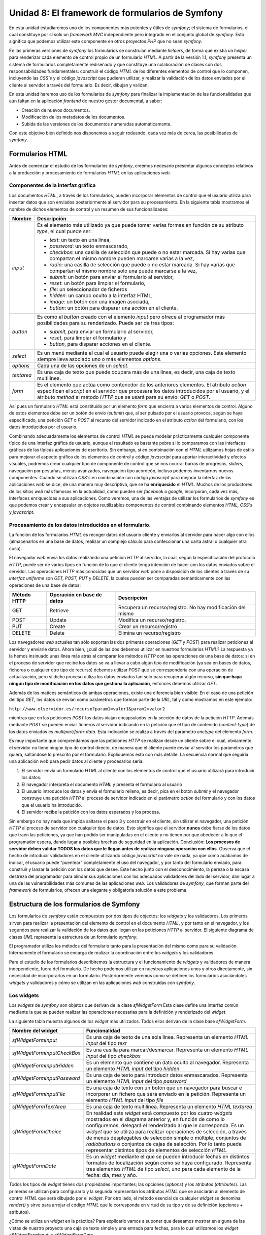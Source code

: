 Unidad 8: El framework de formularios de Symfony
================================================

En esta unidad estudiaremos uno de los componentes más potentes y útiles de 
*symfony*; el sistema de formularios, el cual constituye por sí solo un *framework
MVC* independiente pero integrado en el conjunto global de *symfony*. Esto
significa que podemos utilizar este componente en otros proyectos *PHP* que no 
sean *symfony*.

En las primeras versiones de *symfony* los formularios se construían mediante
*helpers*, de forma que existía un *helper* para renderizar cada elemento de
control propio de un formulario *HTML*. A partir de la versión 1.1, *symfony*
presenta un sistema de formularios completamente rediseñado y que constituye una
colaboración de clases con dos responsabilidades fundamentales: construir el
código *HTML* de los diferentes elementos de control que lo componen, incluyendo
las *CSS's* y el código *javascript* que pudieran utilizar, y realizar la 
validación de los datos enviados por el cliente al servidor a través del
formulario. Es decir, dibujan y validan.

En esta unidad haremos uso de los formularios de *symfony* para finalizar la
implementación de las funcionalidades que aún faltan en la aplicación *frontend* 
de nuestro gestor documental, a saber:

* Creación de nuevos documentos.

* Modificación de los metadatos de los documentos.

* Subida de las versiones de los documentos numeradas automáticamente.

Con este objetivo bien definido nos disponemos a seguir rodeando, cada vez más
de cerca, las posibilidades de *symfony*.


Formularios HTML
----------------

Antes de comenzar el estudio de los formularios de *symfony*, creemos necesario
presentar algunos conceptos relativos a la producción y procesamiento de
formularios *HTML* en las aplicaciones *web*.


Componentes de la interfaz gráfica
^^^^^^^^^^^^^^^^^^^^^^^^^^^^^^^^^^

Los documentos *HTML*, a través de los formularios, pueden incorporar elementos
de control que el usuario utiliza para insertar datos que son enviados 
posteriormente al servidor para su procesamiento. En la siguiente tabla mostramos
el nombre de dichos elementos de control y un resumen de sus funcionalidades:

============== =================================================================
Nombre         Descripción
============== =================================================================
*input*        Es el elemento más utilizado ya que puede tomar varias formas en 
               función de su atributo *type*, el cual puede ser:

               * *text*: un texto en una línea,
               * *password*: un texto enmascarado,
               * *checkbox*: una casilla de selección que puede o no estar 
                 marcada. Si hay varias que compartan el mismo nombre pueden 
                 marcarse varias a la vez,
               * *radio*: una casilla de selección que puede o no estar marcada. 
                 Si hay varias que compartan el mismo nombre solo una puede 
                 marcarse a la vez,
               * *submit*: un botón para enviar el formulario al servidor,
               * *reset*: un botón para limpiar el formulario,
               * *file*: un seleccionador de ficheros
               * *hidden*: un campo oculto a la interfaz HTML,
               * *image*: un botón con una imagen asociada,
               * *button*: un botón para disparar una acción en el cliente.
               
*button*       Es como el *button* creado con el elemento *input* pero ofrece al
               programador más posibilidades para su renderizado. Puede ser de 
               tres tipos:

               * *submit*, para enviar un formulario al servidor,
               * *reset*, para limpiar el formulario y
               * *button*, para disparar acciones en el cliente.
               
*select*       Es un menú mediante el cual el usuario puede elegir una o varias
               opciones. Este elemento siempre lleva asociado uno o más elementos
               *options*.
               
*options*      Cada una de las opciones de un *select*.

*textarea*     Es una caja de texto que puede ocupara más de una linea, es decir,
               una caja de texto multilinea.
               
*form*         Es el elemento que actúa como contenedor de los anteriores 
               elementos. El atributo *action* especifican el *script* en el 
               servidor que procesará los datos introducidos por el usuario, y el
               atributo *method* el método *HTTP* que se usará para su envío:
               *GET* o *POST*.
============== =================================================================

Así pues un formulario *HTML* está constituido por un elemento *form* que
encierra a varios elementos de control. Alguno de estos elementos debe ser un 
botón de envío (*submit*) que, al ser pulsado por el usuario provoca, según se
haya especificado, una petición *GET* o *POST* al recurso del servidor indicado 
en el atributo *action* del formulario, con los datos introducidos por el usuario.

Combinando adecuadamente los elementos de control *HTML* se puede modelar
prácticamente cualquier componente típico de una interfaz gráfica de usuario,
aunque el resultado es bastante pobre si lo comparamos con las interfaces gráficas
de las típicas aplicaciones de escritorio. Sin embargo, si en combinación con el
*HTML* utilizamos hojas de estilo para mejorar el aspecto gráfico de los 
elementos de control y código *javascript* para aportar interactividad y efectos
visuales, podremos crear cualquier tipo de componente de control que se nos 
ocurra: barras de progresos, *sliders*, navegación por pestañas, menús avanzados, 
navegación tipo acordeón, incluso podemos inventarnos nuevos componentes. Cuando
se utilizan *CSS's* en combinación con código *javascript* para mejorar la
interfaz de las aplicaciones *web* se dice, de una manera muy descriptiva, que se
ha **enriquecido** el *HTML*. Muchos de los productores de los sitios *web* más
famosos en la actualidad, como pueden ser *facebook* o *google*, incorporan, cada 
vez más, interfaces enriquecidas a sus aplicaciones. Como veremos, una de las 
ventajas de utilizar los formularios de *symfony* es que podemos crear y 
encapsular en objetos reutilizables componentes de control combinando elementos 
*HTML, CSS's* y *javascript*.


Procesamiento de los datos introducidos en el formulario.
^^^^^^^^^^^^^^^^^^^^^^^^^^^^^^^^^^^^^^^^^^^^^^^^^^^^^^^^^

La función de los formularios *HTML* es recoger datos del usuario cliente y
enviarlos al servidor para hacer algo con ellos (almacenarlos en una base de
datos, realizar un complejo cálculo para confeccionar una carta astral o 
cualquier otra cosa). 

El navegador *web* envía los datos realizando una petición *HTTP* al servidor,
la cual, según la especificación del protocolo *HTTP*, puede ser de varios tipos
en función de lo  que el cliente tenga intención de hacer con los datos enviados 
sobre el servidor. Las operaciones *HTTP* más conocidas que un servidor *web*
pone a disposición de los clientes a través de su *interfaz uniforme* son *GET,
POST, PUT* y *DELETE*, la cuales pueden ser comparadas semánticamente con las 
operaciones de una base de datos:

============= ============================ =====================================
Método HTTP   Operación en base de datos   Descripción
============= ============================ =====================================
GET           Retrieve                     Recupera un recurso/registro. No hay 
                                           modificación del mismo
                                           
POST          Update                       Modifica un recurso/registro. 

PUT           Create                       Crear un recurso/registro

DELETE        Delete                       Elimina un recurso/registro
============= ============================ =====================================

Los navegadores *web* actuales tan sólo soportan las dos primeras operaciones 
(*GET* y *POST*) para realizar peticiones al servidor y enviarle datos. Ahora
bien, ¿cuál de las dos debemos utilizar en nuestros formularios *HTML*? La
respuesta ya la hemos insinuado unas línea más atrás al comparar los métodos 
*HTTP* con las operaciones de una base de datos: si en el proceso de servidor 
que recibe los datos se va a llevar a cabo algún tipo de modificación (ya sea
en bases de datos, ficheros o cualquier otro tipo de recurso) debemos utilizar
*POST* que se correspondería con una operación de actualización, pero si dicho
proceso utiliza los datos enviados tan solo para recuperar algún recurso, **sin
que haya ningún tipo de modificación en los datos que gestiona la aplicación**,
entonces debemos utilizar *GET*.

Además de los matices semánticos de ambas operaciones, existe una diferencia bien
visible: En el caso de una petición del tipo *GET*, los datos se envían como
parámetros que forman parte de la *URL*, tal y como mostramos en este ejemplo:

``http://www.elservidor.es/recurso?param1=valor1&param2=valor2``

mientras que en las peticiones *POST* los datos viajan encapsulados en la sección
de datos de la petición *HTTP*. Además mediante *POST* se pueden enviar ficheros
al servidor indicando en la petición que el tipo de contenido (*content-type*) de
los datos enviados es *multipart/form-data*. Esta indicación se realiza a través
del parámetro *enctype* del elemento *form*.

Es muy importante que comprendamos que las peticiones *HTTP* se realizan desde
un cliente sobre el cual, obviamente, el servidor no tiene ningún tipo de control
directo, de manera que el cliente puede enviar al servidor los parámetros que
quiera, saltándose lo prescrito por el formulario. Expliquemos esto con más
detalle. La secuencia normal que seguiría una aplicación *web* para pedir datos
al cliente y procesarlos sería:

1. El servidor envía un formulario *HTML* al cliente con los elementos de control
   que el usuario utilizará para introducir los datos.

2. El navegador interpreta el documento *HTML* y presenta el formulario al usuario

3. El usuario introduce los datos y envía el formulario relleno, es decir, pica
   en el botón *submit* y el navegador construye una petición *HTTP* al proceso 
   de servidor indicado en el parámetro *action* del formulario y con los datos 
   que el usuario ha introducido.

4. El servidor recibe la petición con los datos esperados y los procesa.

Sin embargo no hay nada que impida saltarse el paso 3 y construir en el cliente,
sin utilizar el navegador, una petición *HTTP* al proceso de servidor con 
cualquier tipo de datos. Esto significa que el servidor **nunca** debe fiarse de
los datos que traen las peticiones, ya que han podido ser manipuladas en el
cliente y no tienen por que obedecer a lo que el programador espera, dando lugar 
a posibles brechas de seguridad en la aplicación. Conclusión: **Los procesos de 
servidor deben validar TODOS los datos que le llegan antes de realizar ninguna
operación con ellos**. Observa que el hecho de introducir validadores en el 
cliente utilizando código *javascript* no vale de nada, ya que como acabamos de 
indicar, el usuario puede “puentear” completamente el uso del navegador, y por
tanto del formulario enviado, para construir y lanzar la petición con los datos 
que desee. Este hecho junto con el desconocimiento, la pereza o la escasa
destreza del programador para blindar sus aplicaciones con los adecuados 
validadores del lado del servidor, dan lugar a una de las vulnerabilidades más
comunes de las aplicaciones *web*. Los validadores de *symfony*, que forman parte
del *framework* de formularios, ofrecen una elegante y obligatoria solución a 
este problema.


Estructura de los formularios de Symfony
----------------------------------------

Los formularios de *symfony* están compuestos por dos tipos de objectos: los 
*widgets* y los validadores. Los primeros sirven para realizar la presentación
del elemento de control en el documento *HTML*, y por tanto en el navegador, y
los segundos para realizar la validación de los datos que llegan en las 
peticiones *HTTP* al servidor. El siguiente diagrama de clases *UML* representa
la estructura de un formulario *symfony*.


.. image:: unidad8-1.png


El programador utiliza los métodos del formulario tanto para la presentación del 
mismo como para su validación. Internamente el formulario  se encarga de realizar
la coordinación entre los *widgets* y los validadores.

Para el estudio de los formularios describiremos la estructura y el funcionamiento
de *widgets* y validadores de manera independiente, fuera del formulario. De 
hecho podemos utilizar en nuestras aplicaciones unos y otros directamente, sin 
necesidad de incorporarlos en un formulario. Posteriormente veremos como se 
definen los formularios asociándoles *widgets* y validadores y cómo se utilizan 
en las aplicaciones *web* construidas con *symfony*.


Los widgets
^^^^^^^^^^^

Los *widgets* de *symfony* son objetos que derivan de la clase *sfWidgetForm*
Esta clase define una interfaz común mediante la que se pueden realizar las
operaciones necesarias para la definición y renderizado del *widget*.

La siguiente tabla muestra algunos de los *widget* más utilizados. Todos ellos 
derivan de la clase base *sfWidgetForm*.

============================ ====================================================
Nombre del widget            Funcionalidad 
============================ ====================================================
*sfWidgetFormInput*          Es una caja de texto de una sola línea. Representa
                             un elemento *HTML input* del tipo *text*
                             
*sfWidgetFormInputCheckBox*  Es una casilla para marcar/desmarcar. Representa un
                             elemento *HTML input* del tipo *checkbox*
                             
*sfWidgetFormInputHidden*    Es un elemento que contiene un dato oculto al
                             navegador. Representa un elemento *HTML input* del 
                             tipo *hidden*

*sfWidgetFormInputPassword*  Es una caja de texto para introducir datos 
                             enmascarados. Representa un elemento *HTML input*
                             del tipo *password*
                             
*sfWidgetFormInputFile*      Es una caja de texto con un botón que un navegador
                             para buscar e incorporar un fichero que será enviado
                             en la petición. Representa un elemento *HTML input*
                             del tipo *file*
                             
*sfWidgetFormTextArea*       Es una caja de texto multilínea. Representa un 
                             elemento *HTML textarea*
                             
*sfWidgetFormChoice*         En realidad este *widget* está compuesto por los
                             cuatro *widgets* mostrados en el diagrama anterior
                             y, en función de como lo configuremos, delegará el 
                             renderizado al que le corresponda. Es un *widget* 
                             que se utiliza para realizar operaciones de 
                             selección, a través de menús desplegables de 
                             selección simple o múltiple, conjuntos de 
                             *radiobuttons* o conjuntos de cajas de selección. 
                             Por lo tanto puede representar distintos tipos de 
                             elementos de selección *HTML*.
                             
*sfWidgetFormDate*           Es un *widget* mediante el que se pueden introducir
                             fechas en distintos formatos de localización según 
                             como se haya configurado. Representa tres elementos
                             *HTML* de tipo *select*, uno para cada elemento de 
                             la fecha: día, mes y año.
============================ ====================================================

Todos los tipos de *widget* tienes dos propiedades importantes; las opciones 
(*options*) y los atributos (*attributes*). Las primeras se utilizan para 
configurarlo y la segunda representan los atributos *HTML* que se asociarán al
elemento de control *HTML* que será dibujado por el *widget*. Por otro lado, el 
método esencial de cualquier *widget* se denomina *render()* y sirve para arrojar 
el código *HTML* que le corresponda en virtud de su tipo y de su definición
(opciones + atributos).

¿Cómo se utiliza un *widget* en la práctica? Para explicarlo vamos a suponer que
deseamos mostrar en alguna de las vistas de nuestro proyecto una caja de texto 
simple y una entrada para fechas, para lo cual utilizamos los *widget 
sfWidgetFormInput*, y *sfWidgetFormDate*.


.. note::

   para realizar el ejemplo vamos a crear una acción y una vista asociada en el
   módulo *gesdoc* de la aplicación *frontend* que más tarde eliminaremos puesto
   que no forma parte de la aplicación.


Comenzamos declarando en la acción los objetos *sfWidgetFormInput* y 
*sfWidgetFormDate* :

*Trozo del archivo: apps/frontend/modules/gesdoc/actions/actions.class.php*

.. code-block:: php
         
         <?php
         ...
	 public function executePruebaWidget(sfWebRequest $request)
	 {
		$this -> wInput = new sfWidgetFormInput();
		$this -> wInput -> setOptions(array('default' => 'prueba'));
		$this -> wInput -> setAttributes(array('class' => 'miclase', 'onblur' => "alert('hola')"));
	
		$this -> wDate = new sfWidgetFormDate(array('format' => '%day% - %month% - %year%'), array('class' => 'fecha'));
	
	 }
	...

En este ejemplo hemos definido dos *widgets* de dos formas equivalente. En el
caso del *sfWidgetFormInput*, primero lo declaramos y después le asociamos las 
opciones y los atributos mediante los métodos *setOptions()* y *setAttributes()*.
En el caso del *sfWidgetFormDate* realizamos la declaración y la configuración 
en un solo paso facilitando como argumentos del constructor del objeto dos *arrays*,
el primero con las opciones y el segundo con los atributos. Repetimos, ambas 
formas son equivalentes. Además hay que advertir que cada *widget* tiene sus 
propias opciones. La mejor manera de conocer cuales son las opciones que acepta 
cada *widget* es consultando directamente el código fuente donde se definen. 
Dicho código lo puedes encontrar en el directorio *widget* del núcleo de *symfony*.

Ahora podemos utilizar estos objetos en la plantilla correspondiente para dibujar
tantas cajas de texto y entradas de fechas como queramos. Para hacer esto 
utilizamos el método *render()*, el cual admite tres argumentos: el nombre del 
*widget*, el valor por defecto, y los atributos *HTML* que deseemos añadir a los
que ya se han añadido cuando configuramos el *widget*. Únicamente el primero de 
los argumento es obligatorio y se utiliza para asignar el atributo *name* de los
elementos *HTML* correspondientes. Crea la plantilla *pruebaWidgetSuccess.php*
con el siguiente contenido:

*Contenido del archivo: 
apps/frontend/modules/gesdoc/templates/pruebaWidgetSuccess.php*

.. code-block:: html+php

	<div id="sf_admin_header">
		<h2>Prueba de widgets</h2>
	</div>
	
	<div id="sf_admin_content">
	
		<?php echo $wInput -> render('nombre',ESC_RAW) ?>
		<br/>
		<br/>
		<?php echo $wInput -> render('apellido','rodriguez', array('class' => 'otra'), ESC_RAW) ?>
		<br/>
		<br/>
		<?php echo $wDate -> render('fecha1',ESC_RAW) ?>
		<br/>
		<br/>
		<?php echo $wDate -> render('fecha2',ESC_RAW) ?>
	
	</div>

Es importante que observes el efecto de lo que hemos hecho en el código *HTML*
que llega al navegador *web*. Fíjate en el valor del atributo name de los
elementos *HTML*. En el caso de la caja de texto coincide con el primer
argumento del método *render()*, pero en el caso de las entradas de fecha no
coincide, si no que forma parte del nombre. Esto no puede ser de otra manera ya
que la entrada de fechas consta de tres cajas de texto, y cada una debe tener 
un nombre único para ser identificada cuando los datos lleguen al servidor. Así
que el *widget* asigna como nombre para la caja de los días *fecha1[day]*, para
la caja de los meses *fecha1[month]* y para la de los años *fecha1[year]*.


.. note::

   Es un buen momento para que juegues con este ejemplo cambiando opciones y 
   parámetros y probando nuevos *widgets*. En esta *URL* encontrarás abundante
   documentación acerca de los *widgets* de *symfony*, de su configuración y 
   renderizado:
   ``http://librosweb.es/symfony_formularios/capitulo12.html``


Los validadores
^^^^^^^^^^^^^^^

Los validadores de *symfony* son objetos que derivan de la clase *sfValidatorBase*.
Esta clase define una interfaz común mediante la que se pueden realizar las 
operaciones necesarias para la validación de los *widgets*. Además de realizar 
la validación de los datos que llegan al servidor, estos objetos también se 
encargan de limpiarlos según se les haya indicado en su configuración.

La siguiente tabla muestra algunos de los validadores más utilizados. Todos ellos 
derivan de la clase base *sfValidatorBase*.

======================== =======================================================
Nombre del validador     Funcionalidad 
======================== =======================================================
*sfValidatorString*      Comprueba que el dato enviado es una cadena de 
                         caracteres
                         
*sfValidatorEmail*       Comprueba que el dato enviado es una cadena de 
                         caracteres que se corresponde con una dirección de
                         correo electrónico
                         
*sfValidatorInteger*     Comprueba que el dato enviado es un valor entero

*sfValidatorNumber*      Comprueba que el dato enviado es un valor numerico
                         (*float*)
                         
*sfValidatorDate*        Comprueba que el dato enviado se corresponde con una
                         fecha
                         
*sfValidatorFile*        Comprueba que el dato enviado es un fichero válido. 
                         Además, como veremos más adelante, en caso de que el
                         fichero cumpla lo que la configuración del validador 
                         exige, devuelve un objeto del tipo *sfValidatedFile*
                         que encapsula al fichero y proporciona una gestión
                         sencilla del mismo.
======================== =======================================================                         

Todos los tipos de validadores tienes dos propiedades importantes; las opciones 
(*options*) y los mensajes (*messages*). Las opciones se utilizan para especificar
los requisitos del validador, es decir para definir cómo deben ser los datos 
válidos, y los mensajes sirven para indicar el mensaje que se mostrará si el dato
no cumple lo exigido.

El método principal de un validador se denomina *clean()* y lleva a cabo las
siguientes acciones:

1. Limpia el valor de espacios en blancos antes y después del dato si la *opcion
   trim* se ha especificado.

2. Chequea si el dato está vacío.

3. Comprueba si el dato cumple lo que requiere la configuración del validador.

En todos los casos el validador devuelve el valor limpio del dato en caso de que
sea válido, y si no lo es lanza una excepción con el mensaje que se haya indicado
en la configuración.

Ahora vamos a mostrar el funcionamiento de los validadores en la práctica. Para
ello creamos una nueva acción de prueba que denominaremos *executePruebaValidadores*
y su plantilla asociada *pruebaValidadoresSuccess.php*:

*Trozo de código del archivo: 
apps/frontend/modules/gesdoc/actions/actions.class.php*

.. code-block:: php
	
        <?php
        ...
	public function executePruebaValidadores(sfWebRequest $request)
	{
		$strValidator = new sfValidatorString();
	
		$strValidator -> setOptions(array('required' => true, 'max_length' => '6', 'trim' => true));
		$strValidator -> setMessages(array('required' => 'el dato es requerido', 'max_length' => '%value% es demasiado larga, el máximo es 6'));
	
		$dato = "  hola";
		$this -> dato_limpio = $strValidator -> clean($dato);
	}

*Contenido del archivo: 
apps/frontend/modules/gesdoc/templates/pruebaValidadoresSuccess.php*

.. code-block:: html+php

	<div id="sf_admin_header">
		<h2>Prueba de validadores</h2>
	</div>
	
	<div id="sf_admin_content">
	   dato limpio:<?php echo $dato_limpio ?>
	
	</div>

Como puedes ver primero hemos definido un validador y después lo hemos 
configurado indicando que el valor es requerido (no puede estar vacío), que debe
tener una longitud máxima de 6 caracteres y que hay que limpiarlo de espacios. 
También se han definido los mensajes de error que la excepción debe mostrar 
cuando la validación no sea satisfactoria. Para ello hemos utilizado los métodos
*setOptions()* y *setMessages()* pero, de la misma forma que ocurre con los 
*widgets*, podríamos haber realizado la declaración del validador y su 
configuración al mismo tiempo:

.. code-block:: php
  
          <?php
	
	  $strValidator = new sfValidatorString(
					array('required' => true, 'max_length' => '6', 'trim' => true),
					array('required' => 'el dato es requerido', 'max_length' => '%value% es demasiado larga, el máximo es 6')
			);

Después hemos definido una variable *valor* que contiene una cadena y la
validamos usando el método *clean()* del validador. En la plantilla simplemente
mostramos el valor devuelto por el validador. Si ejecutas la acción verás que se
muestra la cadena “hola” sin espacios al principio. Prueba ahora a cambiar el
valor de la variable dato por una cadena vacía y después por una cadena que tenga
más de 6 caracteres. Verás como se lanza una excepción con el mensaje que hemos 
definido para cada caso.

Llegados a este punto debemos de aclarar que aunque hemos mostrado como utilizar
los validadores independientemente, lo normal es utilizarlos a través de los
formularios que estudiaremos en el siguiente apartado. En tal caso no es necesario
utilizar el método *clean()* ya que el formulario se encarga de gestionar el
validador de manera transparente.

.. note::

   Es un buen momento para que juegues con este ejemplo cambiando opciones y 
   parámetros y probando nuevos validadores. En esta *url* encontrarás abundante
   documentación acerca de los validadores de *symfony* de su configuración y 
   funcionamiento:

   ``http://librosweb.es/symfony_formularios/capitulo13.html``


Los formularios
^^^^^^^^^^^^^^^

Y por fin los formularios. Como ya hemos indicado anteriormente un formulario de 
*symfony* se compone de *widgets* y validadores. Una vez declarado y definido, el
formulario es un objeto que utilizamos para tres funciones distintas:

1. Presentarlos en la vista como un formulario *HTML*.

2. Presentar los errores, si los hubiera, en cada uno de los campos que no hayan 
   pasado la validación.

3. Validar en el servidor los datos enviados desde el cliente a través de una 
   petición *HTTP*.
   
   
.. note::

   Desde la versión 1.3 los formularios proporcionan un mecanismo de seguridad 
   para evitar un tipo de ataque denominado *cross-site request forgeries* (*csrf*)
   y que es *“un tipo de exploit malicioso de un sitio *web* en el que comandos 
   no autorizados son transmitidos por un usuario en el cual el sitio *web* 
   confía”* (fuente: wikipedia). Este ataque se evita haciendo que el servidor,
   cuando envía un formulario al cliente, pase un campo oculto con un *token* de
   seguridad generado para ese formulario y usuario en concreto. Cuando el cliente
   envía el formulario el servidor comprueba si se ha devuelto ese mismo *token*,
   de esa manera se asegura de que la respuesta se ha realizado desde el mismo 
   formulario que se envió originalmente. Este tipo de vulnerabilidad es muy 
   esquiva y sutil y no vamos a estudiarla en profundidad. Simplemente debemos
   saber que *symfony* ofrece por defecto un mecanismo para combatirla que se 
   puede desactivar eliminando el parámetro *csrf_secret* del archivo de 
   configuración *apps/nombre_aplicacion/config/setting.yml*. En realidad, 
   utilizar esta funcionalidad en nuestros formularios, como veremos, es
   prácticamente transparente en la programación, por tanto recomendamos su uso
   si quieres mejorar la seguridad de tu aplicación.


Ilustraremos el funcionamiento de los formularios con un ejemplo sencillo que 
nos permitirá comprender el flujo de acciones que tiene lugar en cualquier 
operación en la que una aplicación *web* solicita un conjunto de datos al cliente
para realizar algún tipo de proceso. Las operaciones, a alto nivel, que tienen
lugar en un lado y otro son las descritas en este esquema:

1. El servidor envía el formulario *HTML* al cliente.

2. El usuario introduce los datos en el formulario que le muestra el navegador 
   y lo envía de nuevo al servidor.

3. El servidor valida los datos

4. Si los datos son válidos se procesan y se devuelve al cliente algún mensaje
   indicando que la operación se ha realizado con éxito.

5. Si los datos no son válidos el servidor envía de nuevo el formulario al
   cliente con los datos que este ya envió y con los mensajes de error que
   indican qué datos han provocado el rechazo y por qué.

Supongamos que deseamos pedir al usuario su nombre y su correo electrónico para
hacer cualquier cosa con estos datos (almacenarlos en una base de datos, por 
ejemplo). Comenzamos por definir el formulario que satisface lo requerido, el
cual se declara como una clase que deriva de la clase base *sfForm*. Siguiendo
la estructura de directorios de *symfony*, el lugar para declarar el formulario
es alguno de los directorios *lib*; el del proyecto, el de la aplicación o el 
del módulo, depende de cual sea el alcance que deseemos darle. En este ejemplo 
lo vamos a definir en el directorio *lib* de la aplicación:

*Contenido del archivo: apps/frontend/lib/FormularioEjemplo.class.php*

.. code-block:: php

	<?php
	
	class FormularioEjemplo extends sfForm
	{
		public function configure()
		{
			$this -> setWidgets(array(
					'nombre' => new sfWidgetFormInput(),
					'email'  => new sfWidgetFormInput(),
			));
	
			$this -> widgetSchema -> setNameFormat('contacto[%s]');
	
			$this -> setValidators(array(
					'nombre' => new sfValidatorString(
					array('required' => true, 'max_length' => 40),
					array('required' => 'Este campo no se puede dejar en blanco',
							'max_length' => 'el nombre es demasiado largo, 40 caracteres máximo')),
					'email' => new sfValidatorEmail(
					array('required' => true),
					array('required' => 'Este campo no se puede dejar en blanco'))
			));
	
		}
	}

Como puedes observar en el código anterior, para definir un formulario basta con
declarar un método llamado *configure()*, y definir el conjunto de *widgets* y
de validadores que compondrán el formulario. Tanto un conjunto como otro se 
corresponden con un *array* asociativo en el que la clave será el nombre del
campo en el documento *HTML*, en nuestro caso *nombre* y *email*. Tanto el *array*
de *widgets* como el de validadores deben tener los mismos valores de las claves,
ya que estas representan los nombres de los campos del formulario, y de esta
manera se podrá realizar la correspondencia entre el *widget* y el validador. 

Un detalle importante a la hora de organizar los datos y, como veremos más tarde 
imprescindible para llevar a cabo la validación de los datos, es declarar un 
formato de nombres. Esto se hace en el código anterior en la línea siguiente:

*Contenido del archivo: apps/frontend/lib/FormularioEjemplo.class.php*

.. code-block:: php

        <?php
	...
	$this -> widgetSchema -> setNameFormat('contacto[%s]');
	...

El efecto de esta línea es que los nombres de cada uno de los controles que 
componen el formulario en el documento *HTML* enviado al cliente, seguirán el 
siguiente formato: *contacto[nombre_campo]*. Esta característica permite que, 
una vez devueltos al servidor, los datos que provienen de un mismo formulario 
son los elementos de un *array* asociativo cuyas claves son los nombres de los 
campos. De esta manera es mucho más sencillo manipularlos. Por ejemplo se pueden
recorrer rápidamente haciendo uso de un *foreach*.

Ahora creamos una acción en el módulo *gesdoc* de la aplicación *frontend* que
llamaremos *executePruebaFormulario*:

*Trozo de código del archivo: 
apps/frontend/modules/gesdoc/actions/actions.class.php*

.. code-block:: php

        <?php
        ...
	public function executePruebaFormulario(sfWebRequest $request)
	{
		$this -> formulario = new FormularioEjemplo();
	}

Y lo dibujamos en la plantilla correspondiente:

*Contenido del archivo: 
apps/frontend/modules/gesdoc/templates/pruebaFormularioSuccess.php*

.. code-block:: html+php

	<div id="sf_admin_header">
		<h2>Prueba de formulario</h2>
	</div>
	
	<div id="sf_admin_content">
		<form name="form" action="<?php echo url_for('gesdoc/pruebaFormulario') ?>" method="post">
			<?php echo $formulario -> renderHiddenFields() ?>
			<?php echo $formulario -> renderGlobalErrors() ?>
			<?php echo $formulario ?>
	
			<input type="submit" />
		</form>
	</div>

Ahora puedes probar la acción que acabamos de escribir. Verás que el formulario
se pinta pero no queda demasiado bien. Esto es así por que lo hemos lanzado de
un “tirón” y el objeto se pinta, obviamente, sin tener en cuenta la estructura 
de nuestra *CSS's* (sería demasiado listo si lo hiciera). Sin embargo esta forma 
sencilla de pintar el formulario nos puede venir bastante bien en la primera etapa
del desarrollo de una aplicación, cuando lo que deseamos es probar la 
funcionalidad sin tener en cuenta el diseño.

A continuación vamos a manipular el objeto formulario en la vista para acceder 
a las distintas partes que lo componen: la etiqueta, el control, el mensaje de
error, los mensajes globales y los campos ocultos. De esta manera podremos 
encajarlo con cualquier estructura *HTML* que se necesite para utilizar una 
*CSS* determinada.

La plantilla anterior quedaría de la siguiente manera:

*Contenido del archivo: 
apps/frontend/modules/gesdoc/templates/pruebaFormularioSuccess.php*

.. code-block:: html+php

	<div id="sf_admin_container">
		<h1>Formulario</h1>
	
		<div id="sf_admin_header">
			<div class="notice">Mensaje de advertencia</div>
		</div>
	
		<div id="sf_admin_content">
			<div class="sf_admin_form">
				<form name="form" action="<?php echo url_for('gesdoc/pruebaFormulario') ?>" method="post">
					<?php echo $formulario -> renderHiddenFields() ?>
					<?php echo $formulario -> renderGlobalErrors() ?>
					<fieldset id="fieldset_1">
						<h2>Contacto</h2>
	
						<div class="sf_admin_form_row">
							 <?php echo $formulario['nombre'] -> renderError() ?>
							<div>
								<?php echo $formulario['nombre'] -> renderLabel() ?>     
								<?php echo $formulario['nombre']->render() ?>
							</div>
						</div>
	
						<div class="sf_admin_form_row">
							<?php echo $formulario['email'] -> renderError() ?>
							<div>
								<?php echo $formulario['email'] -> renderLabel() ?>                           
								<?php echo $formulario['email']->render() ?>
							</div>
						</div>
	
					</fieldset>
					<input type="submit" />
				</form>
			</div>
		</div>
	
		<div id="sf_admin_footer">
		</div>
	</div>

Aunque esta nueva plantilla es algo más compleja que la anterior, fíjate que la
información dinámica es la misma y se obtiene con los métodos *renderLabel()*,
*renderError()* y *render()* de cada uno de los campos que componen el formulario.
Lo demás es pura cobertura de diseño *HTML* necesaria para una correcta 
visualización con las *CSS's* que utilizamos. Los nombres de los método son
autodescriptivos y no vamos a explicarlos para evitar redundancia. Si diremos que
es muy importante, si utilizamos la protección contra ataques *CSRF*, utilizar el
método *renderHiddenFields()*, ya que es el encargado de arrojar el campo oculto 
con el *token csrf*. 

Ya tenemos el formulario en el cliente. Ahora toca recibir los datos y 
procesarlos siempre que estos sean válidos según los especificado en la 
declaración del formulario. Vamos a utilizar la misma acción con la que hemos 
enviado el formulario para recibir sus datos. Fíjate en el atributo *action* del
formulario para comprobarlo. Esto no tiene por que ser así, es la estrategia que
aquí seguiremos y con la que vamos a construir un esquema general mediante el que 
se pueden tratar casi todos los casos de solicitud y envío de datos a través de 
formularios en aplicaciones *web* construidas con *symfony*. 

Modificamos, por tanto, la acción *executePruebaFormulario()* de manera que sirva
tanto para el envío del formulario como para la recepción y procesamiento de los
datos devueltos por el cl¡ente. El código siguiente muestra dichos cambios:

*Trozo de código del archivo: 
apps/frontend/modules/gesdoc/actions/actions.class.php*

.. code-block:: php

        <?php
        ...
	public function executePruebaFormulario(sfWebRequest $request)
	{
		$this -> formulario = new FormularioEjemplo();
	
		if($request -> isMethod('post')) // La acción ha sido invocada por el envío de un formulario
		{
			$datos = $request -> getParameter('contacto'); // $datos es un array con los datos de la petición
			$this -> formulario -> bind($datos); // asociamos los datos de la petición al formulario
			if($this -> formulario -> isValid()) // Y comprobamos la validez de los datos
			{
			  // Aquí procesamos los datos. Por lo pronto solo los mostramos
			  // en una plantilla construida para ello
	
				$this -> nombre = $this -> formulario -> getValue('nombre');
				$this -> email  = $this -> formulario -> getValue('email');
				$this -> setTemplate('muestraDatos');
			}
		}
	 }

En negrita se han resaltado los cambios necesarios para implementar la lógica que
hemos propuesto anteriormente. En primer lugar se comprueba si la petición es del
tipo *POST*, si no lo fuera el resultado de la acción es equivalente a la 
original, es decir se pasa el formulario (vacío) a la plantilla y se envía el
resultado al cliente. Pero si el tipo de petición es *POST* significa que la 
acción ha sido invocada por el envío del formulario. Entonces, usando el método
*bind()* del formulario, se realiza la asociación entre el formulario recién 
definido y los datos enviados desde el cliente que se encuentran encapsulados en
un *array* asociativo. Accedemos a estos datos, envueltos en la petición *HTTP*,
a través del objeto *$request*. Una vez realizada la asociación le pedimos al
formulario que valide los datos asociados según los requisitos especificados en
los validadores del formulario. Para lo cual usamos el método *validate()*. Si 
la validación tiene éxito se procesan los datos. En nuestro ejemplo simplemente
los pasamos a una plantilla para que se muestren en el cliente. Si los datos no 
son válidos entonces se vuelve a pintar el formulario, pero esta vez los métodos 
*renderError()* de los campos que han fallado en la validación arrojan el mensaje
que indica la causa del error. Simple y elegante. 

A continuación mostramos el contenido de la plantilla *muestraDatosSuccess.php*
necesaria para finalizar nuestro ejemplo.

*Código de la plantilla: 
apps/frontend/modules/gesdoc/templates/muestraDatosSuccess.php*

.. code-block:: html+php

	<div id="sf_sf_admin_container">
		<h1>Datos</h1>
	
		<div id="sf_sf_admin_content">
	
			Hola <?php echo $nombre ?>, este es tu e-mail: <?php echo $email ?>
		</div>
	</div>

Pues bien, lo estudiado hasta ahora es suficiente para desarrollar cómodamente
las funcionalidades que nos faltan para completar la aplicación *frontend* de
nuestro gestor documental. Observa en los siguientes apartados cómo la estructura
esencial del envío del formulario, la validación y el proceso de los datos es
exactamente la misma  a la que acabamos de explicar y desarrollar en este
apartado. A pesar de que la cantidad de código será obviamente mayor, debido a 
las complicaciones propias del proceso de datos. 


Creación y modificación de documentos.
--------------------------------------


Los requisitos del gestor documental enunciaban que los usuarios con perfil autor 
podrían crear nuevos documentos caracterizados por los siguientes  metadatos:

* título
* descripción
* autor del documento
* ¿es público?
* Categorías

Además cada documento podría tener asociado muchos ficheros que representan las
distintas versiones del mismo. Las versiones de cada documento tendrían una 
numeración consecutiva que sería asignada automáticamente mediante un proceso 
descrito en la unidad 4. Por otro lado, los autores podrían editar los metadatos
pero las versiones no podrían ser eliminadas ni, por tanto, los documentos. En
este punto es importante que vuelvas a repasar la unidad 4 y que la tengas 
dispuesta para ser consultada durante el desarrollo del resto de esta unidad. 

Lo primero que haremos es definir los formularios que necesitamos; uno para 
introducir los datos de los documentos y otro para las versiones.


El formulario DocumentosForm
^^^^^^^^^^^^^^^^^^^^^^^^^^^^

El usuario autor, cuando vaya a crear un nuevo documento tendrá que introducir 
los metadatos y, opcionalmente, el archivo que se corresponde con la primera 
versión del mismo. Cuando estos datos lleguen al servidor y sean validados 
favorablemente, el proceso asociado a la creación del nuevo documento insertará 
un registro en la tabla *documentos* y, si se ha subido un fichero, otro en la 
tabla *versiones* relacionado con el primero. Además el fichero físico subido al
servidor se alojará en un directorio asociado al autor que lo ha enviado y se le
asignará automáticamente un nombre según el proceso que ya hemos mencionado 
anteriormente.

El siguiente formulario, que denominaremos *FormularioDocumentos* y que 
ubicaremos en el directorio *lib* de la aplicación *frontend*, contiene los 
campos necesarios para que el usuario comunique a la aplicación la creación de
un documento nuevo.

*Contenido del archivo: apps/frontend/lib/FormularioDocumentos.class.php*

.. code-block:: php

	<?php
	
	class FormularioDocumentos extends sfForm
	{
		public function configure()
		{
			$this->setWidgets(array(
					'id_documento'             => new sfWidgetFormInputHidden(),
					'titulo'                   => new sfWidgetFormInputText(),
					'descripcion'              => new sfWidgetFormInputText(),
					'publico'                  => new sfWidgetFormChoice(array('choices' => array('no','si'), 'expanded' => false, 'multiple' => false)),
					'id_usuario'               => new sfWidgetFormInputHidden(),
					'id_tipo'                  => new sfWidgetFormPropelChoice(array('model' => 'Tipos', 'add_empty' => false)),
					'documento_categoria_list' => new sfWidgetFormPropelChoice(array('multiple' => true, 'model' => 'Categorias')),
					'fichero'                  => new sfWidgetFormInputFile()
				));
	
			$this->setValidators(array(
					'id_documento'             => new sfValidatorPropelChoice(array('model' => 'Documentos', 'column' => 'id_documento', 'required' => false)),
					'titulo'                   => new sfValidatorString(array('max_length' => 255)),
					'descripcion'              => new sfValidatorString(array('max_length' => 255, 'required' => false)),
					'publico'                  => new sfValidatorInteger(array('min' => 0, 'max' => 1)),
					'id_usuario'               => new sfValidatorPropelChoice(array('model' => 'Usuarios', 'column' => 'id_usuario')),
					'id_tipo'                  => new sfValidatorPropelChoice(array('model' => 'Tipos', 'column' => 'id_tipo')),
					'documento_categoria_list' => new sfValidatorPropelChoice(array('multiple' => true, 'model' => 'Categorias', 'required' => false)),
					'fichero'                  => new sfValidatorFile(array('required' => false))
				));
	
			$this->widgetSchema->setNameFormat('documentos[%s]');
	
		}
	}

Para los campos título y descripción hemos utilizado cajas de texto sencillas
(*sfWidgetFormInputText*). Para los campo *id_documento* y *id_usuario* hemos 
optado por campos ocultos (*sfWidgetFormInputHidden*), ya que sus valores no los
decide el autor cuando crea el documento. En efecto, el *id_documento* es la 
clave primaria del documento que se está creando y será el sistema gestor de base
de datos quien lo decida cuando sea almacenado en la tabla correspondiente. Por 
otro lado, el *id_usuario* debe coincidir con el del autor que está creando el
nuevo documento. Recuerda que este último dato (*id_usuario*) lo tenemos 
disponible en la sesión. 

El *id_tipo* debe corresponderse con alguno de los registros de la tabla *tipos*. 
Por ello utilizamos un *widget* muy útil con el que se pueden crear controles de
selección con valores que provienen de una base de datos: el 
*sfWidgetFormPropelChoice*. Vamos a describir el funcionamiento de este *widget*:
En la declaración de sus opciones se especifica el parámetro *model*, que hace 
alusión a la clase del modelo de donde se pretende seleccionar los datos, en este
caso de la clase *Tipos*. Además especificamos mediante el parámetro *add_empty*
que deseamos incorporar un elemento vacío al menú de selección. Otro parámetro 
muy útil, aunque aquí no lo utilizamos, es *criteria*, mediante el cual podemos
asociar un criterio de selección para elegir un subconjunto de todos los 
registros de la tabla en cuestión. Con estos datos, el *sfWidgetFormPropelChoice*
construirá un menú de selección en el que los elementos *HTML option* tendrán 
asociado como valores (atributo *value*) los *id's* correspondientes a la clave 
principal de la tabla y mostrará al usuario el valor devuelto por el método 
*__toString()* de cada uno de los objetos que han poblado el control. Por ello, 
para utilizar este *widget* con un objeto de *Propel* es indispensable definir
el método *__toString()* de dicho objeto. En nuestro caso debemos definir el
método *__toString()* del objeto Tipos:

*Contenido del archivo: lib/model/Tipos.php*

.. code-block:: php

	<?php
	
	class Tipos extends BaseTipos
	{
		public function __toString()
		{
			return self::getNombre();
		}
	}
 

Para la selección de las categorías a las que pertenece un documento hacemos lo
mismo que con los tipos, usamos el *sfWidgetFormPropelChoice* aplicado a la clase
*Categorias*. Además, para que podamos seleccionar varias categorías especificamos
en sus opciones el parámetro *multiple* como *true*. Por supuesto debemos definir
el método *__toString()* del objeto *Categorias*:

*Contenido del archivo: lib/model/Categorias.php*

.. code-block:: php

	<?php
	
	class Categorias extends BaseCategorias
	{
		 public function __toString()
		 {
			 return self::getNombre();
		 }
	}

Para que el usuario decida si el documento es público o no utilizamos el *widget*
de selección *sfWidgetFormChoice* que es similar al anterior. La única diferencia
es que los elementos de selección no se obtienen de la base de datos, sino 
directamente de una *array* que se pasa como opción del *widget* que, en nuestro
caso, contiene los valores no y si con índices 0 y 1 respectivamente.

Por último, para que el usuario envíe, si lo desea, un archivo que corresponda 
a la primera versión del documento, hemos utilizado el *widget
sfWidgetFormInputFile*, que se presentará en el navegador un control *HTML
input* de tipo *file* para la selección y subida de ficheros locales.

Segunda parte: los validadores. Recuerda lo que dijimos sobre la desconfianza 
obligatoria que toda aplicación *web* debe mostrar ante los datos que les llegan
en las peticiones. Como puedes observar en la definición del formulario, hemos
asociado validadores a todos los campos. 

Los campos que han sido poblados con valores de la base de datos son validados 
con el objeto *sfValidatorPropelChoice*, que se configura pasándole como opción
el nombre del objeto de *Propel* que servirá para obtener los registros válidos 
y el nombre de la columna que se utilizará como valor de validación. Esto ocurre
con los campos *id_documento, id_usuario id_tipo* y *documento_categoria_list*.
Observa que ni el campo *id_documento* ni el campo *documento_categoria_list* 
son requeridos.

Los campos *titulo* y *descripcion* se validan como cadenas de no más de 255 
caracteres, siendo el primero obligatorio y el segundo opcional. Hacemos esto
mediante un *sfValidatorString*.

El campo *publico* debe ser uno o cero. Eso es lo que exigimos con el validador 
*sfValidatorInteger*.

Por último el fichero subido al servidor se valida con el objeto *sfValidatorFile*.
Como único parámetro especificamos que no es requerido. Sin embargo podemos
configurarlo de manera que establezcamos el tamaño máximo y otros aspectos
relacionados con el fichero a validar. La mejor forma de estudiar todas las
posibilidades de validación tanto de este validador como del resto, así como de
los *widgets* es consultando directamente la *API* de *symfony*.

Es importante saber que una vez validados los datos en el servidor mediante el
método *isValid()* del formulario, se puede acceder a los valores limpios usando 
el método *getValue()* del formulario pasándole como argumento el campo cuyo 
valor limpio deseamos obtener:

.. code-block:: php

        <?php
	...
	// más atrás el formulario ha sido validado
	$valor_limpio = $formulario -> getValue('nombre_campo');
	...

En el desarrollo de las funcionalidades que aún quedan por implementar haremos
un uso extensivo del método *getValue()* del formulario, así que conviene 
comprenderlo bien. 

El valor que devuelve el método anterior cuando se aplica a un campo del tipo 
*sfWidgetFormInputFile*, es un objeto denominado *sfValidatedFile*, el cual 
representa al fichero subido y facilita una serie de métodos muy útiles para la 
gestión del mismo. La tabla siguiente muestra los métodos del objeto
*sfValidatedFile* que utilizaremos más adelante. Para una referencia completa
remitimos de nuevo a la *API* de *symfony*.

=================================== ============================================
Métodos del objeto sfValidatedFile  Descripción
=================================== ============================================
*generateFileName()*                Genera un nombre aleatorio para el fichero 
                                    actual

*save($ruta)*                       Guarda el fichero en la ruta especificada

*isSaved()*                         Devuelve *true* si el fichero ya ha sido 
                                    guardado y *false* en caso contrario
=================================== ============================================

También dispone de otros métodos para conocer otros aspectos del fichero como 
el tamaño, la extensión, el nombre original, y otros más. Ya sabes, consulta la
*API* para conocerlos y utiliza el que resuelva tu problema concreto.

Por último observa que hemos utilizado como formato de nombres para los campos
del formulario el patrón *documentos[%s]*.


Implementación de la creación de nuevos documentos
^^^^^^^^^^^^^^^^^^^^^^^^^^^^^^^^^^^^^^^^^^^^^^^^^^

Ya disponemos del formulario para crear nuevos documentos. Ahora hay que 
construir la lógica para presentarlo al usuario a través de su navegador y para
procesar los datos que este devuelva. No es más que volver a repetir el flujo de 
operaciones del ejemplo desarrollado en el apartado 2.3 adaptándolo a las
necesidades marcadas por los requisitos de nuestra aplicación. La acción que se
encargará de controlar dicho flujo la denominaremos *executeNuevo()*, y el código
correspondiente es el que sigue:

*Trozo de código del archivo: 
apps/frontend/modules/gesdoc/actions/actions.class.php*

.. code-block:: php

         <?php 
         ...
	 public function executeNuevo($request)
	 {
		 $this -> formulario = new FormularioDocumentos();
		 $this -> formulario -> setDefault('id_usuario', $this -> getUser() -> getAttribute('id_usuario'));
	
		 if($request -> isMethod('post'))
		 {
			 $this -> formulario -> bind($request -> getParameter('documentos'), $request -> getFiles('documentos'));
			 if($this -> formulario -> isValid())
			 {
	
				 $this -> procesaNuevoDocumento($this -> formulario);
				 $this -> getUser() -> setFlash('mensaje', 'el documento ha sido creado');
				 $this -> redirect('gesdoc/index');
			 }
		 }
	 }


Y este es el código de la plantilla correspondiente *nuevoSuccess.php*:

*Contenido del archivo: 
apps/frontend/modules/gesdoc/templates/nuevoDocumentoSuccess.php*

.. code-block:: html+php
	
	<div id="sf_admin_container">
		<h1>Formulario</h1>
	
		<div id="sf_admin_header">
	
		</div>
	
		<div id="sf_admin_content">
			<ul class="sf_admin_actions">
				<li class="sf_admin_action_list"><a href="<?php echo url_for('gesdoc/index') ?>">volver al listado</a> </li>
			</ul>
			<div class="sf_admin_form">
				<form name="form" action="<?php echo url_for('gesdoc/nuevo') ?>" method="post" enctype="multipart/form-data">
					<?php echo $formulario -> renderHiddenFields() ?>
					<?php echo $formulario -> renderGlobalErrors() ?>
					<fieldset id="fieldset_1">
						<h2>Nuevo Documento</h2>
	
						<div class="sf_admin_form_row">
							<?php echo $formulario['titulo'] -> renderError() ?>
							<div>
								<?php echo $formulario['titulo'] -> renderLabel() ?>
								<?php echo $formulario['titulo']->render() ?>
							</div>
						</div>
	
						<div class="sf_admin_form_row">
							<?php echo $formulario['descripcion'] -> renderError() ?>
							<div>
								<?php echo $formulario['descripcion'] -> renderLabel() ?>
								<?php echo $formulario['descripcion']->render() ?>
							</div>
						</div>
	
						<div class="sf_admin_form_row">
							<?php echo $formulario['publico'] -> renderError() ?>
							<div>
								<?php echo $formulario['publico'] -> renderLabel() ?>
								<?php echo $formulario['publico']->render() ?>
							</div>
						</div>
	
						<div class="sf_admin_form_row">
							<?php echo $formulario['id_tipo'] -> renderError() ?>
							<div>
								<?php echo $formulario['id_tipo'] -> renderLabel() ?>
								<?php echo $formulario['id_tipo']->render() ?>
							</div>
						</div>
	
						<div class="sf_admin_form_row">
							<?php echo $formulario['documento_categoria_list'] -> renderError() ?>
							<div>
								<?php echo $formulario['documento_categoria_list'] -> renderLabel() ?>
								<?php echo $formulario['documento_categoria_list']->render() ?>
							</div>
						</div>
	
						<div class="sf_admin_form_row">
							<?php echo $formulario['fichero'] -> renderError() ?>
							<div>
								<?php echo $formulario['fichero'] -> renderLabel('fichero (versión 1)') ?>
								<?php echo $formulario['fichero']->render() ?>
							</div>
						</div>
					</fieldset>
					<input type="submit" />
				</form>
			</div>
		</div>
	
		<div id="sf_admin_footer">
		</div>
	</div>


Como puedes comprobar el código es esencialmente el mismo que el del ejemplo del
apartado 2.3, solo que hemos utilizado el formulario recién definido para la 
creación y edición de documentos. Vamos a explicar los elementos novedosos. En
primer lugar utilizamos el método *setDefault()* del formulario para definir el
valor del campo *id_usuario*, ya que este debe coincidir con el *id* del usuario 
que está utilizando la aplicación y que tenemos disponible en la sesión de 
usuario. Este método acepta como primer argumento el nombre del campo que se 
desea definir y como segundo el valor por defecto que se le asignará. Recuerda 
que este campo se ha definido como oculto y, aunque estará disponible en el
formulario *HTML*, no será visible al usuario.

Por otro lado, en la plantilla, hemos declarado el elemento *HTML form* como
*multipart/form-data*, pues además de datos queremos enviar un fichero. Los 
ficheros que se envían en la petición *HTTP*, se asocian al formulario mediante 
el segundo argumento del método *bind()*: 

.. code-block:: php

       <?php

	$this -> formulario -> bind($request -> getParameter('documentos'), $request -> getFiles('documentos'));


Es decir, el primer argumento del método *bind()* representa los datos que vienen
en la petición, y el segundo los archivos que llegan vía dicha petición. La razón
de esto radica en el funcionamiento de la operación *POST* del protocolo *HTTP*.
Esta operación *HTTP* permite enviar simultáneamente al servidor ficheros y datos
pero, por decirlo de alguna forma no muy rigurosa, cada uno “van por su parte”, y
en la composición de la petición *POST* hay que indicarlo explícitamente mediante
el parámetro *enctype=”multipart/form-data”*. 

A continuación, si los datos que hemos recibido son válidos (el método *isValid()*
del formulario es quien lo decide utilizando los validadores que hemos declarado 
en la definición del formulario), se lleva a cabo el procesamiento de los datos.
Con el fin de construir un código más limpio y legible, hemos llevado dicho 
procesamiento a un método protegido (*protected*) de la misma clase *gesdocActions*
denomindado *procesaNuevoDocumento()*. Se ha declarado protegido ya que sólo se 
accederá a él desde dentro de la propia clase *gesdocActions*. El código de dicho
método el el siguiente:

*Trozo de código del archivo:
apps/frontend/modules/gesdoc/actions/actions.class.php*

.. code-block:: php

        <?php
        ...
	protected function procesaNuevoDocumento($formulario)
	{
		// Antes de nada colocamos en su sitio el fichero (si se ha subido alguno)
		if($formulario -> getValue('fichero')  instanceof sfValidatedFile)
		{
			$fichero = $formulario -> getValue('fichero');
	
			$tipo = TiposPeer::retrieveByPK($formulario -> getValue('id_tipo'));
				
			if(!in_array($fichero -> getType(), $tipo -> dameTiposMimePermitidos()))
			{
				$this -> getUser() -> setFlash('error', 'el fichero de tipo '.$fichero -> getType(). ' no se corresponde con el tipo de fichero seleccionado '.$tipo -> getTipoMime());
				$this -> redirect('gesdoc/index');
			}
				
			$nombreFichero = time() . $fichero -> generateFileName();
			$ruta = sfConfig::get('sf_upload_dir').'/usuario_'.$this -> getUser() -> getAttribute('id_usuario').'/'.$nombreFichero;
			$fichero -> save($ruta);
	 
			if(!$fichero -> isSaved())
			{
				$this -> getUser() -> setFlash('mensaje', 'el fichero no ha podido guardarse');
				$this -> redirect('gesdoc/index');
			}
	
		}
	
			// Realizamos una transacción para evitar que se guarden los datos si el
			// proceso, por algún motivo, se rompe
		$con = Propel::getConnection();
	
		$con -> beginTransaction();
	
		try
		{
			// Creamos el documento
			$documento = new Documentos();
			$documento -> setTitulo($formulario -> getValue('titulo'));
			$documento -> setDescripcion($formulario -> getValue('descripcion'));
			$documento -> setPublico($formulario -> getValue('publico'));
			$documento -> setIdTipo($formulario -> getValue('id_tipo'));
			$documento -> setIdUsuario($formulario -> getValue('id_usuario'));
			$documento -> save();
	
				//Asociamos las categorias
			foreach ($formulario -> getValue('documento_categoria_list') as $categoria)
			{
				$documento_categoria = new DocumentoCategoria();
				$documento_categoria -> setIdDocumento($documento -> getIdDocumento());
				$documento_categoria -> setIdCategoria($categoria);
				$documento_categoria -> save();
			}
	
			// Creamos la version 1 (si se ha subido un fichero)
			if($formulario -> getValue('fichero') instanceof sfValidatedFile)
			{
				$version = new Versiones();
			 $version -> setNumero(1);
				$version -> setNombreFichero($nombreFichero);
				$version -> setDescripcion('Versión 1 del documento');
				$version -> setFechaSubida(date('Y-m-d H:i:s'));
				$version -> setIdDocumento($documento -> getIdDocumento());
				$version -> save();
			}
	
			$con ->commit();
		}
		catch (Exception $e)
		{
			$con -> rollBack();
			throw $e;
		}
	
	}


El flujo troncal de este procedimiento es el siguiente:

1. Si se ha subido un fichero se comprueba que el tipo *mime* del mismo coincida
   con uno de los tipos *mimes* que se han asociado al tipo de fichero en la 
   tabla *tipos*. En caso afirmativo se asigna un nombre **único** al fichero que 
   consiste en una concatenación del tiempo actual medido en segundos desde el 1 
   de junio de 1970 a las 00:00:00 (lo que se llama época Unix) con un nombre 
   generado aleatoriamente con el método *generateFileName()* del objeto 
   *sfValidatedFile()*. Entonces se guarda el archivo con ese nombre en la
   carpeta del usuario que lo ha enviado a través del formulario. Si alguno de
   estos subprocesos no ha ido bien, se aborta el procedimiento y se realiza una
   redirección a la acción *gesdoc/index*, enviando un mensaje de error a través 
   de la sesión de usuario.

2. Utilizando un objeto de *Propel* del tipo *Documentos*, se crea un nuevo
   registro en la tabla *documentos* con los datos enviados.  

3. Se crean tantos registros como categorías se hayan seleccionado en la tabla 
   *categorias* asociados al documento recién creado. Para ello se utilizan 
   objetos *DocumentoCategoria* de *Propel*.

4. Si se subió un fichero, que corresponde a la primera versión del documento, se
   crea un nuevo registro en la tabla versiones asociado al documento recién 
   creado. El nombre del campo *nombre_fichero* es el nombre calculado en el punto
   uno. De nuevo utilizamos un objeto de *Propel*, en este caso *Versiones*, para
   realizar la creación del registro.

Las operaciones sobre la base de datos (pasos del 2 al 4) se realizan dentro de 
una transacción, para garantizar que si algo va mal no se realice ninguna 
inserción de datos que crearían datos huérfanos no deseados en la base de datos.
Dicha transacción se ha encajado dentro de una estructura *try-catch*. 

Para la comprobación de los tipos *mime* permitidos hemos ampliado la clase de
*Propel Tipos* con un método denominado *dameTiposMimePermitidos()* que devuelve
un *array* con los valores separados por coma del campo *tipo_mime* de la tabla 
tipos. Este es el código:

*Trozo del archivo: lib/model/Tipos.php*

.. code-block:: php
 
         <?php
         ...
	 public function dameTiposMimePermitidos()
	 {
	   $tipos_mime = explode(',', $this -> getTipoMime());
	   return $tipos_mime;
	 }


Sería mucho más elegante construir un procedimiento que asociase a través del
tipo *mime* del archivo que se ha subido al servidor su tipo de archivo 
(*openoffice, pdf*, etc), sin necesidad de que el usuario indicase lo indicase. 
Sin embargo, hemos optado por este procedimiento “manual” con el fin de no 
oscurecer los conceptos básicos que queremos mostrar enredándonos en la 
implementación de farragosos procedimientos.

Por último hemos hecho uso del operador *instanceof* para comprobar si el 
formulario validado contenía un archivo válido (*sfValidatedFile*). Este operador 
es muy útil para conocer el tipo (la clase) de los objetos que manipulamos en
nuestros programas *PHP*.

Si todo ha salido bien habremos creado un nuevo documento con un número
determinado de categorías asociadas, la primera versión del documento y un
archivo físico correspondiente a dicha versión almacenado en la carpeta del
usuario que utiliza la aplicación. O dicho en otros términos más concretos: 
Un nuevo registro en la tabla *documentos*, varios registros en la tabla 
*documento_categoria* asociados al anterior registro, un nuevo registro en la 
tabla *versiones* asociado a ese mismo registro, y un archivo físico en la 
carpeta del usuario que está manejando la aplicación.


Implementación de la modificación de documentos existentes
^^^^^^^^^^^^^^^^^^^^^^^^^^^^^^^^^^^^^^^^^^^^^^^^^^^^^^^^^^

La modificación de los metadatos de cada documento se realiza a través del *link
modificar* que aparece en la columna de acciones del listado de documentos. Dicho
*link* aparece únicamente en los documentos que pertenecen al autor que está
utilizando la aplicación. Ahora falta implementar la acción que lleva a cabo la
operación de modificación. Y esto es lo que haremos en este apartado.

Comenzaremos por definir el formulario que utilizaremos para la modificación de 
los metadatos de la aplicación. Para ello, en primer lugar, debemos analizar en 
qué consiste la operación de modificación. Nos remitimos para ello a las 
especificaciones de la aplicación. Allí se especifica que los ficheros de las 
versiones subidas al repositorio deben ser del tipo definido en el documento al
que pertenecen. Además, una vez subidas al repositorio no se podrán eliminar. De
estos dos requisitos podemos inferir como solución más sencilla, que en la edición
de los metadatos de un documento no podemos cambiar el campo *id_tipo*. Además 
la modificación de los metadatos no incluye la posibilidad de subir un fichero 
como en el caso de la creación de un documento. Por estas razones no podemos 
utilizar directamente el formulario *FormularioDocumento* para implementar la 
modificación, ya que nos sobra el campo *fichero* y no debemos mostrar el campo 
*id_tipo*. Parece que la solución pasa por definir otro formulario distinto para
la modificación. Y aunque es así, debido a que este nuevo formulario es 
prácticamente el mismo que el que se utilizó para la creación de documentos, la
solución más elegante y aconsejada es utilizar el concepto de herencia tan útil
en la *POO*, y crear el nuevo formulario, al que llamaremos
*FormularioModificacionDocumentos*, como una clase hija del formulario 
*FormularioDocumentos*, y retocar esta nueva clase modificando los elementos
diferentes, es decir, redefiniendo el campo *id_tipo*, que ahora deseamos que 
sea un campo oculto, y eliminando el campo *fichero* ya que no lo necesitamos 
para la operación de modificación. El siguiente código implementa el nuevo 
formulario para la modificación de documentos basado en el que ya existe para 
la creación de los mismos:

*Contenido del archivo: 
apps/frontend/lib/FormularioModificacionDocumentos.class.php*

.. code-block:: php

	<?php
	
	class FormularioModificacionDocumentos extends FormularioDocumentos
	{
		public function configure()
		{
			parent::configure();
	
			$this -> widgetSchema['id_tipo'] = new sfWidgetFormInputHidden();
	
			unset($this -> widgetSchema['fichero']);
			unset($this -> validatorSchema['fichero']);
		}
	}


El resto de los *widgets* los podemos reutilizar, así como los validadores.

Una vez definido el formulario vamos a construir la acción *executeModificar()*,
la cual se encargará de enviar el formulario al cliente para que este lo rellene.

*Trozo del archivo: apps/frontend/modules/gesdoc/action/action.class.php*

.. code-block:: php

        <?php
        ...
	public function executeModificar(sfWebrequest $request)
	 {
		$this -> forward404Unless($request -> hasParameter('id_documento'));
	
		$documento = DocumentosPeer::retrieveByPK($request -> getParameter('id_documento'));
	
		$this -> forward404Unless($documento instanceof Documentos);
	
		$categorias = array();
		foreach ($documento -> getDocumentoCategorias() as $categoria)
		{
			$categorias[] = $categoria -> getIdCategoria();
		}
	
		$this -> formulario = new FormularioModificacionDocumentos();
	
		$datos = array(
			'id_documento' => $documento -> getIdDocumento(),
			'titulo'       => $documento -> getTitulo(),
			'descripcion'  => $documento -> getDescripcion(),
			'documento_categoria_list' => $categorias,
			'publico'      => $documento -> getPublico(),
			'id_usuario'   => $documento -> getIdUsuario(),
			'id_tipo'      => $documento -> getIdTipo(),
			'_csrf_token'  => $this -> formulario ->       getCSRFToken(sfConfig::get('sf_csrf_secret'))
			);
	
		$this -> formulario -> bind($datos, array());
	  }

La acción que acabamos de mostrar declara un objeto formulario del tipo 
*FormularioModificacionDocumentos* y le asocia (método *bind()*) los datos del 
documento que se desea modificar. Por ello hemos recuperado previamente el
documento cuyo id nos viene en la petición (*request*). Ahora construimos la 
plantilla asociada *modificarSuccess.php*:

*Contenido del archivo: 
apps/frontend/modules/gesdoc/templates/modificarSuccess.php*

.. code-block:: html+php

	<div id="sf_admin_container">
		<h1>Modificación del Documento</h1>
	
		<div id="sf_admin_header">
	
		</div>
	
		<div id="sf_admin_content">
			<ul class="sf_admin_actions">
				<li class="sf_admin_action_list"><a href="<?php echo url_for('gesdoc/index') ?>">volver al listado</a> </li>
			</ul>
			<div class="sf_admin_form">
				<form name="form" action="<?php echo url_for('gesdoc/guardarModificacion?id_documento='.$id_documento) ?>" method="post">
					<?php echo $formulario -> renderHiddenFields() ?>
					<?php echo $formulario -> renderGlobalErrors() ?>
					<fieldset id="fieldset_1">
						<h2>Modificar Metadatos Documento</h2>
	
						<div class="sf_admin_form_row">
							<?php echo $formulario['titulo'] -> renderError() ?>
							<div>
								<?php echo $formulario['titulo'] -> renderLabel() ?>
								<?php echo $formulario['titulo']->render() ?>
							</div>
						</div>
	
						<div class="sf_admin_form_row">
							<?php echo $formulario['descripcion'] -> renderError() ?>
							<div>
								<?php echo $formulario['descripcion'] -> renderLabel() ?>
								<?php echo $formulario['descripcion']->render() ?>
							</div>
						</div>
	
						<div class="sf_admin_form_row">
							<?php echo $formulario['publico'] -> renderError() ?>
							<div>
								<?php echo $formulario['publico'] -> renderLabel() ?>
								<?php echo $formulario['publico']->render() ?>
							</div>
						</div>
	
						<div class="sf_admin_form_row">
							<?php echo $formulario['documento_categoria_list'] -> renderError() ?>
							<div>
								<?php echo $formulario['documento_categoria_list'] -> renderLabel() ?>
								<?php echo $formulario['documento_categoria_list']->render() ?>
							</div>
						</div>
	
					</fieldset>
					<input type="submit" />
				</form>
			</div>
		</div>
	
		<div id="sf_admin_footer">
		</div>
	</div>

La cual es muy parecida a la plantilla correspondiente a la creación de un 
documento. Ahora ya puedes probar el funcionamiento de la acción en tu navegador
picando en el *link modificar* de alguno de los documentos. Observa que la acción
que dispara el formulario es *gesdoc/guardarModificacion*, la cual debemos 
implementar aún. Pero antes de hacer esto vamos rehacer la acción que acabamos 
de implementar sustituyendo el formulario *FormularioModificacionDocumentos* por
otro más adecuado que, además, fue creado automáticamente por *symfony* cuando 
al principio del proyecto invocamos la tarea:

.. code-block:: bash

	# symfony propel:build-forms

Esta tarea construye en el directorio *lib/forms* un formulario por cada objeto
de nuestro modelo de *Propel*, es decir, por cada tabla de nuestra base de datos. 
Si echas un vistazo a este directorio podrás ver un conjunto de clases cuyo 
nombre sigue el patrón *{ObjetoPropel}Form.php*, entre las que se encuentra 
*DocumentosForm.php*, asociada al objeto *Documentos*. Al igual que ocurría con 
los objetos de *Propel*, las clases formularios, en un principio, no contienen 
ninguna acción, simplemente derivan de las clases bases *Base{ObjetoPropel}Form.php*
ubicadas en el directorio *lib/form/base*, que son las que contienen el código
construido automáticamente a partir de la definición de los objetos del modelo 
de *Propel*. La idea que subyace bajo esta forma de organización del código es
la misma que ya explicamos en la unidad 5 sobre los objetos de *Propel* y que
resumimos a continuación: cada vez que modificamos el modelo de datos por
cualquier razón (se añade, modifica o elimina algún campo a alguna tabla, se
crean nuevas tablas, etcétera) debemos regenerar los formularios con la tarea 
*propel:build-form*, para que dichos formularios incorporen los cambios 
realizados. Pues bien esta regeneración únicamente tiene lugar en las clases
bases del directorio *lib/form/base* de manera que no perdamos los cambios o 
adiciones que hayamos realizado en las clases hijas correspondientes. 

Si miras el código de cualquier formulario base podrás comprobar que son clases
que no derivan de *sfForm*, como los formulario que hasta el momento hemos 
estudiado en esta unidad, sino que derivan de *BaseFormPropel* que es una clase
derivada de *sfForm* pero que incluye ciertas funcionalidades asociadas a los 
objetos de *Propel*. De hecho cada formulario está asociado a una tabla de la
base de datos y sus *widgets* y validadores hacen referencia a los campos de 
cada una de las tablas. Gracias a esto, los formularios de *Propel* implementan 
una nueva operación, denominada *save()*, gracias a la cual el propio formulario
se encarga de grabar los campos del mismo en la tabla que le corresponde, 
aliviando al programador de realizar dicha tarea y arrojando un código más
sencillo y legible.

Vamos a ver como podemos utilizar dichos formularios para llevar a cabo la
operación de modificación de los documentos. En primer lugar miramos el código 
del objeto *BaseDocumentosForm* y comprobamos que casi coincide con nuestros
requisitos. Los cambios que debemos hacer para nuestros propósitos son: 

* Los campos *id_usuario* y *id_tipo* deben ser ocultos,
* el campo descripción encajaría mejor si fuese un *TextArea*,
* el campo *publico* debe ser un *widget* de selección con dos opciones: 'no' y 'si',
* y el validador del campo *publico* debe garantizar que únicamente se acepten
  como valores 0 (correspondiente a 'no') y 1 (correspondiente a 'si')

Todo lo cual podemos realizar modificando adecuadamente la clase hija 
*DocumentosForm* de la siguiente manera:

*Contenido del archivo: lib/form/DocumentosForm.php*

.. code-block:: php

	<?php
	
	class DocumentosForm extends BaseDocumentosForm
	{
	  public function configure()
	  {
		  $this -> widgetSchema['publico']     = new sfWidgetFormChoice(array('choices' => array('no','si'), 'expanded' => false, 'multiple' => false));
		  $this -> widgetSchema['id_usuario']  = new sfWidgetFormInputHidden();
		  $this -> widgetSchema['id_tipo']     = new sfWidgetFormInputHidden();
		  $this -> widgetSchema['descripcion'] = new sfWidgetFormTextarea();
	
		  $this -> validatorSchema['publico'] = new sfValidatorInteger(array('min' => 0, 'max' => 1));
	  }
	}


Ahora rehacemos la acción *executeModificar()* para que utilice este formulario:

*Trozo del archivo: apps/frontend/modules/gesdoc/action/action.class.php*

.. code-block:: php

        <?php
        ...
	public function executeModificar(sfWebRequest $request)
	{
		$this -> forward404Unless($request -> hasParameter('id_documento'));
	
		$documento = DocumentosPeer::retrieveByPK($request -> getParameter('id_documento'));
	
		$this -> forward404Unless($documento instanceof Documentos);
	
		$this -> formulario = new DocumentosForm($documento);
		$this -> id_documento = $request -> getParameter('id_documento');
	}

Como puedes comprobar hemos conseguido un código bastante más escueto y sencillo. 
Igual que antes, lo primero que hacemos es recuperar el objeto que deseamos 
modificar a través del *id* que viene en la petición. Pero una vez que lo tenemos
no tenemos que preocuparnos de extraer sus campos y asociarlos al formulario, 
directamente pasamos como argumento en la creación del nuevo formulario de *Propel*
el objeto documento que deseamos modificar y él ya se encarga de realizar la
asociación. Prueba de nuevo la acción *gesdoc/modificar* y comprueba que funciona
exactamente igual que antes. Observa, además, que no hemos tenido que hacer
ningún cambio en la plantilla *modificarSuccess.php* ya que está “preparada” para
manipular un objeto formulario y la interfaz del nuevo formulario coincide con 
la del antiguo, es decir, tiene los mismos campos y ofrece los mismos métodos que
requiere la plantilla.

Ahora vamos a implementar la acción que se ocupará de grabar los datos devueltos
al servidor a través del formulario *HTML*. Hemos llamado a esta acción 
*gesdoc/guardarModificacion*, así pues la función asociada se denominará 
*executeGuardarModificacion()*:

*Trozo de código del archivo: 
apps/frontend/modules/gesdoc/actions/actions.class.php*

.. code-block:: php

        <?php
        ...
	public function executeGuardarModificacion(sfWebRequest $request)
	{
		$this -> forward404Unless($request -> hasParameter('documentos'));
	
		$documento = DocumentosPeer::retrieveByPK($request -> getParameter('id_documento'));
	
		$this -> formulario = new DocumentosForm($documento);
		$this -> formulario -> bind($request -> getParameter('documentos'));
	
		if($this -> formulario -> isValid())
		{
			$this -> formulario -> save();
	
			$this -> getUser() -> setFlash('mensaje', 'Los metadatos del documento ha sido modificado');
	
			$this -> redirect('gesdoc/index');
			}
	
		$this -> setTemplate('modificar');
	}

En esta acción recuperamos el documento correspondiente al *id* que viene por 
la petición *HTTP* y creamos un formulario *DocumentosForm* asociado a este
documento. Por lo pronto tenemos lo mismo que en la acción anterior. A
continuación asociamos el formulario recién creado a los datos que vienen por 
la petición *HTTP* y si pasa el test de validez procedemos a guardalo en la base 
de datos utilizando el método *save()* del formulario. Fíjate; es el formulario
el que se encarga de realizar la operación sobre la base de datos, por que al ser
un formulario de *Propel* “sabe” como debe realizar dicha operación. Si 
hubiésemos utilizado el formulario *FormularioModificacionDocumentos*, tendríamos
que realizar dicha operación nosotros, es decir, tendríamos que modificar 
manualmente cada uno de los campos del objeto *Documentos* con los valores de 
los campos del formulario validado y salvar los cambios con el método *save()*
del objeto *Documentos*. Por último, como ya hemos visto en esta misma unidad, 
si todo va bien se genera una notificación para advertir el éxito de la operación
y se redirige la acción hacia el listado de documentos, y si la validación no es 
correcta se vuelve a enviar el  formulario (*setTemplate('modificar')*) con los
mensajes de error que han provocado el rechazo de la validación.


Subida de versiones
-------------------

Para finalizar la aplicación *frontend* de nuestro proyecto tan sólo nos queda
desarrollar la subida de nuevas versiones. Cuando un usuario desee subir al 
servidor una nueva versión de algún documento tendrá que facilitar a la
aplicación el fichero asociado a la versión, que debe ser del tipo especificado
en el documento correspondiente, y una descripción de la misma. El resto de los
campos de la tabla versiones: *nombre_fichero, numero, fecha_subida* y 
*id_documento*, deben ser calculados automáticamente por la aplicación.

Al igual que en el apartado anterior, comenzaremos por definir un formulario 
apropiado para llevar a cabo la operación de subida de ficheros para, 
posteriormente, implementar dicha operación.


El formulario VersionesForm
^^^^^^^^^^^^^^^^^^^^^^^^^^^

Como acabamos de indicar, para subir nuevas versiones, el autor necesita 
introducir los siguientes datos:

* la descripción de la nueva versión y
* el fichero que corresponde a la nueva versión

El primero será modelado como un *sfWidgetFormInput* y el segundo como un 
*sfWidgetFormInputFile*.

El resto de los datos; el nombre del fichero, el número de versión, la fecha de
la subida y el *id* del documento asociado deben ser asignados automáticamente 
por la aplicación.

A continuación presentamos el código correspondiente al formulario para la subida
de versiones:

*Contenido del archivo: app/frontend/lib/FormularioVersiones.class.php*

.. code-block:: php

	<?php
	
	class FormularioVersiones extends sfForm
	{
		public function configure()
		{
			$this->setWidgets(array(
					'descripcion'    => new sfWidgetFormTextarea(),
					'fichero'        => new sfWidgetFormInputFile()
			));
		  
			$this->setValidators(array(
					'descripcion'    => new sfValidatorString(array('max_length' => 255, 'required' => true)),
					'fichero'        => new sfValidatorFile(array('required' => 'true'))
				));
	
			$this->widgetSchema->setNameFormat('versiones[%s]');
		}
	}


Implementación de la subida de nuevas versiones
^^^^^^^^^^^^^^^^^^^^^^^^^^^^^^^^^^^^^^^^^^^^^^^

Construimos ahora la acción que enviará al cliente el formulario *HTML* para la 
subida de nuevas versiones. Denominaremos a tal acción *executeSubirVersion()*:

*Trozo del archivo: apps/frontend/modules/gesdoc/actions/actions.class.php*

.. code-block:: php

        <?php
        ...
	public function executeSubirVersion(sfWebRequest $request)
	{
		$this -> forward404Unless($request -> hasParameter('id_documento'));
		$this -> formulario = new FormularioVersiones();
	
		$documento = DocumentosPeer::retrieveByPK($request -> getParameter('id_documento'));
		$this -> tipoDocumento = $documento -> getTipos() ->getNombre();
		$this -> id_documento = $request -> getParameter('id_documento');
			
		if($request -> isMethod('post'))
		{
		   $this -> formulario -> bind($request -> getParameter('versiones'), $request -> getFiles('versiones'));
	
		   if($this -> formulario -> isValid())
		   {
			   if($this -> formulario -> getValue('fichero')  instanceof sfValidatedFile)
			   {
				   $fichero = $this -> formulario -> getValue('fichero');
	
				   $nombreFichero = time() . $fichero -> generateFileName();
				   $ruta = sfConfig::get('sf_upload_dir').'/usuario_'.$this -> getUser() -> getAttribute('id_usuario').'/'.$nombreFichero;
				   $fichero -> save($ruta);
	
				   if(!$fichero -> isSaved())
				   {
						$this -> getUser() -> setFlash('mensaje', 'el fichero no ha podido guardarse');
						$this -> redirect('gesdoc/index');
				   }
			   }
	
			   $version = new Versiones();
			   $version -> setNombreFichero($nombreFichero);
			   $version -> setNumero(VersionesPeer::calculaVersion($this -> id_documento));
			   $version -> setFechaSubida(date('Y-m-d H:i:s'));
			   $version -> setIdDocumento($this -> id_documento);
			   $version -> setDescripcion($this -> formulario -> getValue('descripcion'));
			   $version -> save();
	
			   $this -> getUser() -> setFlash('mensaje', 'Nueva versión subida al repositorio');
			   $this -> redirect('gesdoc/index');
		   }
	   }
	}


Esta acción es parecida a la correspondiente a la creación de un nuevo documento.
Vamos a comentarla muy brevemente, dejando una interpretación en profundidad al
estudiante.

En primer lugar definimos un formulario del tipo *FormularioVersiones* para 
mostrarlo en la vista. Además obtenemos el *id* del documento pues nos hará falta
en la plantilla para construir el parámetro *action* del formulario. También 
recuperamos el tipo del documento para colocar un mensaje en el formulario que
indique al usuario que el archivo a subir debe ser de ese tipo. Si la petición 
no proviene del envío del formulario, es decir, si no es de tipo *POST*,
simplemente se envía un formulario vacío para ser rellenado por el usuario. El
código de la vista correspondiente es el que sigue:

*Contenido del archivo: 
apps/frontend/modules/gesdoc/templates/subirVersionSuccess.php*

.. code-block:: html+php

	<div id="sf_admin_container">
		<h1>Nueva Versión</h1>
	
		<div id="sf_admin_header">
	
		</div>
	
		<div id="sf_admin_content">
			<ul class="sf_admin_actions">
				<li class="sf_admin_action_list"><a href="<?php echo url_for('gesdoc/index') ?>">volver al listado</a> </li>
			</ul>
			<div class="sf_admin_form">
				<form name="form" action="<?php echo url_for('gesdoc/subirVersion?id_documento='.$id_documento) ?>" method="post" enctype="multipart/form-data">
					<?php echo $formulario -> renderHiddenFields() ?>
					<?php echo $formulario -> renderGlobalErrors() ?>
					<fieldset id="fieldset_1">
						<h2>Datos de la versión</h2>
						<div class="sf_admin_form_row">
							<div>
								<label>Tipo de documento</label>
								<?php echo $tipoDocumento ?>
							</div>
						</div>
	
						<div class="sf_admin_form_row">
							<?php echo $formulario['descripcion'] -> renderError() ?>
							<div>
								<?php echo $formulario['descripcion'] -> renderLabel() ?>
								<?php echo $formulario['descripcion']->render() ?>
							</div>
						</div>
	
						 <div class="sf_admin_form_row">
							<?php echo $formulario['fichero'] -> renderError() ?>
							<div>
								<?php echo $formulario['fichero'] -> renderLabel() ?>
								<?php echo $formulario['fichero']->render() ?>
								<br/>
								<help> El archivo debe ser un <?php echo $tipoDocumento ?></help>
							</div>
						</div>
					</fieldset>
					<input type="submit" />
				</form>
			</div>
		</div>
	
		<div id="sf_admin_footer">
		</div>
	</div>


Si por el contrario se llega a la acción a través del envío del formulario *HTML*,
entonces hay que proceder al procesamiento de sus datos. Para ello asociamos el 
formulario a los valores que llegan en la petición (datos y ficheros, fíjate que
el formulario es de tipo *form-data/multipart*) mediante el método *bind()* y 
procedemos a la validación. Si los datos enviados son válidos entonces comenzamos
por guardar el fichero en la carpeta correspondiente al usuario que lo ha subido
al servidor y, posteriormente, creamos un nuevo registro de la tabla versiones 
cuyo campo descripción es el que envió el usuario, siendo el resto calculados 
automáticamente por la aplicación. Observa que para definir el valor del campo
*numero* hemos ampliado la clase *VersionesPeer* para incorporar una función que 
calcule la última versión de un documento.

*Contenido del archivo: apps/lib/model/VersionesPeer.php*

.. code-block:: php

	<?php
	
	class VersionesPeer extends BaseVersionesPeer
	{
		static public function calculaVersion($id_documento)
		{
			echo $id_documento;
			$c = new Criteria();
			$c -> add(VersionesPeer::ID_DOCUMENTO, $id_documento);
			$c -> addDescendingOrderByColumn(VersionesPeer::NUMERO);
	
			$ultimaVersion = self::doSelectOne($c);
	
			if($ultimaVersion instanceof Versiones)
			{
				$numero = $ultimaVersion -> getNumero();
				$numero += 1;
			}
			else
			{
				$numero = 1;
			}
	
			return $numero;
		}
	}

Y ya puedes probar a subir nuevas versiones. Terminamos con esto la aplicación 
*frontend* del gestor documental.


Conclusión
----------

Hemos finalizado la primera de las aplicaciones del gestor documental, la que
hemos llamado *frontend* que constituye la parte esencial del gestor. La 
aplicación muestra los documentos disponibles, públicos y privados, en función
del perfil del usuario que la esté utilizando. Se pueden realizar búsquedas sobre
todos los metadatos de los documentos, se pueden crear nuevos documentos, 
modificar sus metadatos y subir al repositorio versiones de los documentos. 

Hemos estudiado el funcionamiento y la estructura de los formularios de *symfony*,
sus *widgets* y sus validadores y hemos mostrado como utilizarlos implementando
las funcionalidades de creación de nuevos documentos, la modificación de sus 
metadatos y la subida de nuevas versiones asociadas a ellos. Es importante 
indicar aquí, aunque el estudiante ya lo habrá percibido, que para utilizar con 
soltura los formularios de *symfony* es imprescindible practicar intensiva y 
extensivamente con ellos. Además, debido a la gran cantidad de tipos de *widgets*
y validadores resulta prácticamente imprescindible tener a mano la documentación 
de la *API* del *framework* de formularios para trabajar con ellos.

También hemos introducido otro tipo de formulario que está asociado con el modelo
de *Propel* y, por tanto, con las tablas de la base de datos. Dichos formularios 
facilitan el intercambio de datos entre los formularios y las tablas de la base
de datos y, como veremos en la unidad siguiente, son especialmente adecuados para 
el desarrollo de aplicaciones de administración de las bases de datos, aunque,
como hemos mostrado en esta unidad, también pueden sernos muy útiles en otras 
situaciones. Se trata siempre de estudiar qué objetos podemos reutilizar mediante
su extensión y adaptación a nuestras necesidades.

.. raw:: html

   <div style="background-color: rgb(242, 242, 242); text-align: center; margin: 20px; padding: 10px;">
   <a rel="license" href="http://creativecommons.org/licenses/by-nc-sa/3.0/"><img alt="Licencia Creative Commons" style="border-width:0" src="http://i.creativecommons.org/l/by-nc-sa/3.0/88x31.png" /></a>
   <br />
   <span xmlns:dct="http://purl.org/dc/terms/" href="http://purl.org/dc/dcmitype/Text" property="dct:title" rel="dct:type">Desarrollo de Aplicaciones web con symfony 1.4</span> por <span xmlns:cc="http://creativecommons.org/ns#" property="cc:attributionName">Juan David Rodríguez García (juandavid.rodriguez@ite.educacion.es)</span>
   <br/>
   se encuentra bajo una Licencia <a rel="license" href="http://creativecommons.org/licenses/by-nc-sa/3.0/">Creative Commons Reconocimiento-NoComercial-CompartirIgual 3.0 Unported</a>.
   </style>
   </div>









